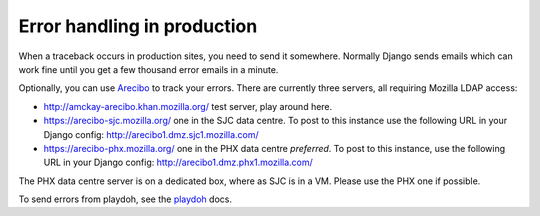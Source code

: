 Error handling in production
============================

When a traceback occurs in production sites, you need to send it somewhere.
Normally Django sends emails which can work fine until you get a few
thousand error emails in a minute.

Optionally, you can use `Arecibo`_ to track your errors. There are currently
three servers, all requiring Mozilla LDAP access:

* http://amckay-arecibo.khan.mozilla.org/ test server, play around here.
* https://arecibo-sjc.mozilla.org/ one in the SJC data centre. To post to this
  instance use the following URL in your Django config: http://arecibo1.dmz.sjc1.mozilla.com/
* https://arecibo-phx.mozilla.org/ one in the PHX data centre *preferred*. To
  post to this instance, use the following URL in your Django config: http://arecibo1.dmz.phx1.mozilla.com/

The PHX data centre server is on a dedicated box, where as SJC is in a VM. Please
use the PHX one if possible.

To send errors from playdoh, see the `playdoh`_ docs.

.. _playdoh: http://readthedocs.org/docs/playdoh/en/latest/errors.html
.. _Arecibo: http://areciboapp.com
